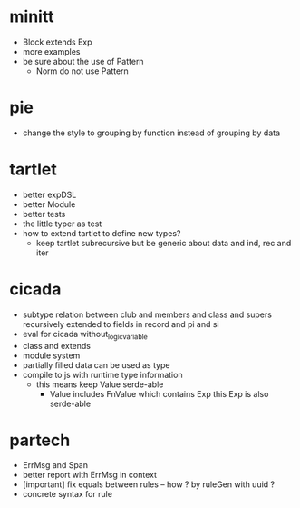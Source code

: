 * minitt
- Block extends Exp
- more examples
- be sure about the use of Pattern
  - Norm do not use Pattern
* pie
- change the style to grouping by function instead of grouping by data
* tartlet
- better expDSL
- better Module
- better tests
- the little typer as test
- how to extend tartlet to define new types?
  - keep tartlet subrecursive
    but be generic about data and ind, rec and iter
* cicada
- subtype relation between club and members and class and supers
  recursively extended to fields in record and pi and si
- eval for cicada without_logic_variable
- class and extends
- module system
- partially filled data can be used as type
- compile to js with runtime type information
  - this means keep Value serde-able
    - Value includes FnValue which contains Exp
      this Exp is also serde-able
* partech
- ErrMsg and Span
- better report with ErrMsg in context
- [important] fix equals between rules -- how ? by ruleGen with uuid ?
- concrete syntax for rule
